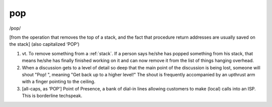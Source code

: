 .. _pop:

============================================================
pop
============================================================

/pop/

[from the operation that removes the top of a stack, and the fact that procedure return addresses are usually saved on the stack] (also capitalized ‘POP’)

1. vt\.
   To remove something from a :ref:`stack`\.
   If a person says he/she has popped something from his stack, that means he/she has finally finished working on it and can now remove it from the list of things hanging overhead.

2.
   When a discussion gets to a level of detail so deep that the main point of the discussion is being lost, someone will shout "Pop!
   ", meaning "Get back up to a higher level!"
   The shout is frequently accompanied by an upthrust arm with a finger pointing to the ceiling.

3.
   [all-caps, as ‘POP’] Point of Presence, a bank of dial-in lines allowing customers to make (local) calls into an ISP.
   This is borderline techspeak.

